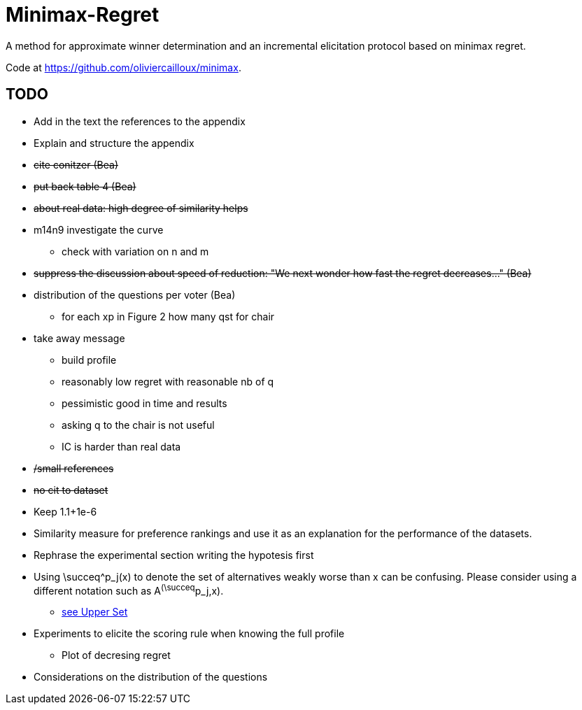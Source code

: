 = Minimax-Regret
A method for approximate winner determination and an incremental elicitation protocol based on minimax regret.

Code at https://github.com/oliviercailloux/minimax.


== TODO
* Add in the text the references to the appendix
* Explain and structure the appendix
* +++<del>+++cite conitzer (Bea)+++</del>+++
* +++<del>+++put back table 4 (Bea)+++</del>+++
* +++<del>+++about real data: high degree of similarity helps +++</del>+++
* m14n9 investigate the curve
** check with variation on n and m
* +++<del>+++suppress the discussion about speed of reduction: "We next wonder how fast the regret decreases..." (Bea)+++</del>+++
* distribution of the questions per voter (Bea)
** for each xp in Figure 2 how many qst for chair 
* take away message
** build profile
** reasonably low regret with reasonable nb of q
** pessimistic good in time and results
** asking q to the chair is not useful
** IC is harder than real data
* +++<del>+++ /small references+++</del>+++
* +++<del>+++ no cit to dataset+++</del>+++
* Keep 1.1+1e-6

* Similarity measure for preference rankings and use it as an explanation for the performance of the datasets.

* Rephrase the experimental section writing the hypotesis first
* Using \succeq^p_j(x) to denote the set of alternatives weakly worse than x can be confusing. Please consider using a different notation such as A^(\succeq^p_j,x). 
** https://en.wikipedia.org/wiki/Upper_set[see Upper Set]
* Experiments to elicite the scoring rule when knowing the full profile
** Plot of decresing regret
* Considerations on the distribution of the questions






